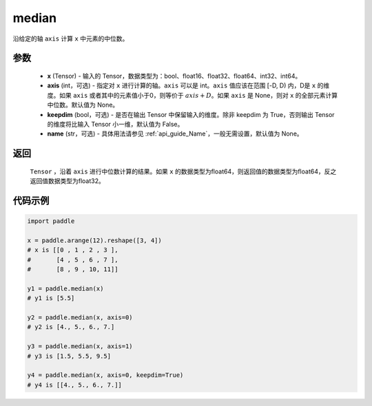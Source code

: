 .. _cn_api_tensor_cn_median:

median
-------------------------------

.. py:function:: paddle.median(x, axis=None, keepdim=False, name=None)

沿给定的轴 ``axis`` 计算 ``x`` 中元素的中位数。

参数
::::::::::
   - **x** (Tensor) - 输入的 Tensor，数据类型为：bool、float16、float32、float64、int32、int64。
   - **axis** (int，可选) - 指定对 ``x`` 进行计算的轴。``axis`` 可以是 int。``axis`` 值应该在范围 [-D, D) 内，D是 ``x`` 的维度。如果 ``axis`` 或者其中的元素值小于0，则等价于 :math:`axis + D`。如果 ``axis`` 是 None，则对 ``x`` 的全部元素计算中位数。默认值为 None。
   - **keepdim** (bool，可选) - 是否在输出 Tensor 中保留输入的维度。除非 keepdim 为 True，否则输出 Tensor 的维度将比输入 Tensor 小一维，默认值为 False。
   - **name** (str，可选) - 具体用法请参见  :ref:`api_guide_Name`，一般无需设置，默认值为 None。

返回
::::::::::
    ``Tensor`` ，沿着 ``axis`` 进行中位数计算的结果。如果 ``x`` 的数据类型为float64，则返回值的数据类型为float64，反之返回值数据类型为float32。

代码示例
::::::::::

.. code-block:: python

    import paddle

    x = paddle.arange(12).reshape([3, 4])
    # x is [[0 , 1 , 2 , 3 ],
    #       [4 , 5 , 6 , 7 ],
    #       [8 , 9 , 10, 11]]

    y1 = paddle.median(x)
    # y1 is [5.5]

    y2 = paddle.median(x, axis=0)
    # y2 is [4., 5., 6., 7.]

    y3 = paddle.median(x, axis=1)
    # y3 is [1.5, 5.5, 9.5]

    y4 = paddle.median(x, axis=0, keepdim=True)
    # y4 is [[4., 5., 6., 7.]]
